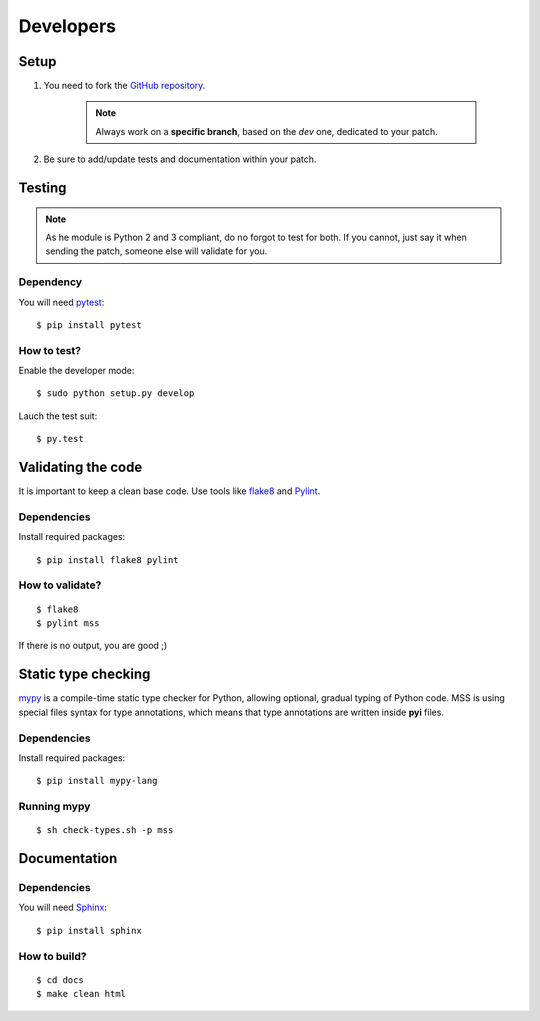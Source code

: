 .. highlight:: console

==========
Developers
==========

Setup
=====

1. You need to fork the `GitHub repository <https://github.com/BoboTiG/python-mss>`_.

    .. Note::

        Always work on a **specific branch**, based on the *dev* one, dedicated to your patch.

2. Be sure to add/update tests and documentation within your patch.


Testing
=======

.. Note::

    As he module is Python 2 and 3 compliant, do no forgot to test for both. If you cannot, just say it when sending the patch, someone else will validate for you.


Dependency
----------

You will need `pytest <https://pypi.python.org/pypi/pytest>`_::

    $ pip install pytest


How to test?
------------

Enable the developer mode::

    $ sudo python setup.py develop

Lauch the test suit::

    $ py.test


Validating the code
===================

It is important to keep a clean base code. Use tools like `flake8 <https://pypi.python.org/pypi/flake8>`_ and `Pylint <https://pypi.python.org/pypi/pylint>`_.


Dependencies
------------

Install required packages::

    $ pip install flake8 pylint


How to validate?
----------------

::

    $ flake8
    $ pylint mss

If there is no output, you are good ;)


Static type checking
====================

`mypy <http://mypy-lang.org/>`_ is a compile-time static type checker for Python, allowing optional, gradual typing of Python code.
MSS is using special files syntax for type annotations, which means that type annotations are written inside **pyi** files.


Dependencies
------------

Install required packages::

    $ pip install mypy-lang


Running mypy
------------

::

    $ sh check-types.sh -p mss


Documentation
=============

Dependencies
------------

You will need `Sphinx <http://sphinx-doc.org/>`_::

    $ pip install sphinx


How to build?
-------------

::

    $ cd docs
    $ make clean html
